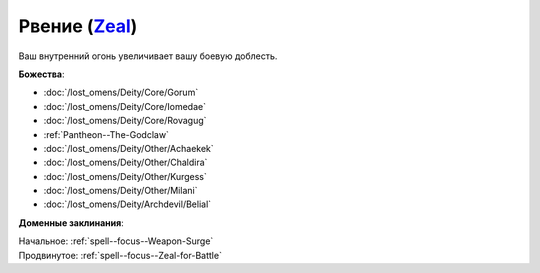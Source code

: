 .. title:: Домен рвения (Zeal Domain)

.. rst-class:: domain
.. _Domain--Zeal:

Рвение (`Zeal <https://2e.aonprd.com/Domains.aspx?ID=37>`_)
=============================================================================================================

Ваш внутренний огонь увеличивает вашу боевую доблесть.

**Божества**:

* :doc:`/lost_omens/Deity/Core/Gorum`
* :doc:`/lost_omens/Deity/Core/Iomedae`
* :doc:`/lost_omens/Deity/Core/Rovagug`
* :ref:`Pantheon--The-Godclaw`
* :doc:`/lost_omens/Deity/Other/Achaekek`
* :doc:`/lost_omens/Deity/Other/Chaldira`
* :doc:`/lost_omens/Deity/Other/Kurgess`
* :doc:`/lost_omens/Deity/Other/Milani`
* :doc:`/lost_omens/Deity/Archdevil/Belial`

**Доменные заклинания**:

| Начальное: :ref:`spell--focus--Weapon-Surge`
| Продвинутое: :ref:`spell--focus--Zeal-for-Battle`
